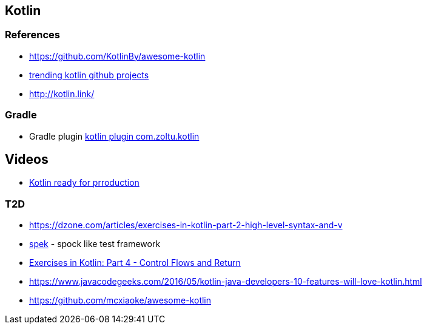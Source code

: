 == Kotlin

=== References
* https://github.com/KotlinBy/awesome-kotlin
* https://github.com/trending/kotlin[trending kotlin github projects]
* http://kotlin.link/

=== Gradle
* Gradle plugin https://plugins.gradle.org/plugin/com.zoltu.kotlin[kotlin plugin com.zoltu.kotlin]

== Videos
* https://2016.javazone.no/program/kotlin-ready-for-production[Kotlin ready for prroduction]

=== T2D
* https://dzone.com/articles/exercises-in-kotlin-part-2-high-level-syntax-and-v
* http://jetbrains.github.io/spek/[spek] - spock like test framework
* https://dzone.com/articles/exercises-in-kotlin-part-4-control-flows-and-retur?utm_medium=feed&utm_source=feedpress.me&utm_campaign=Feed:%20dzone%2Fjava[Exercises in Kotlin: Part 4 - Control Flows and Return]
* https://www.javacodegeeks.com/2016/05/kotlin-java-developers-10-features-will-love-kotlin.html
* https://github.com/mcxiaoke/awesome-kotlin
